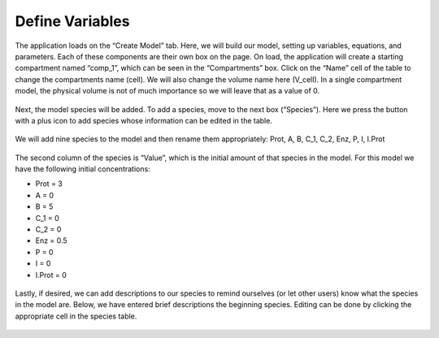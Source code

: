============================
Define Variables
============================

The application loads on the “Create Model” tab.  
Here, we will build our model, setting up variables, equations, and parameters.
Each of these components are their own box on the page. 
On load, the application will create a starting compartment named “comp_1”, 
which can be seen in the “Compartments” box. 
Click on the “Name” cell of the table to change the compartments name (cell).
We will also change the volume name here (V_cell). 
In a single compartment model, the physical volume is not of much importance 
so we will leave that as a value of 0.   

.. figure:: images/compartments.png

Next, the model species will be added.  To add a species, move to the next box 
(“Species”).  Here we press the button with a plus icon to add species whose 
information can be edited in the table.

.. figure:: images/011_species_no_additions.png

We will add nine species to the model and then rename them appropriately: 
Prot, A, B, C_1, C_2, Enz, P, I, I.Prot

.. figure:: images/013_species_with_names.png

The second column of the species is “Value”, which is the initial amount of 
that species in the model.  For this model we have the following initial 
concentrations: 

* Prot = 3
* A = 0
* B = 5
* C_1 = 0
* C_2 = 0
* Enz = 0.5
* P = 0
* I = 0
* I.Prot = 0

.. figure:: images/014_species_IC.png

Lastly, if desired, we can add descriptions to our species to remind ourselves 
(or let other users) know what the species in the model are.  Below, we have 
entered brief descriptions the beginning species. Editing can be done by 
clicking the appropriate cell in the species table. 

.. figure:: images/015_species_descriptions.png